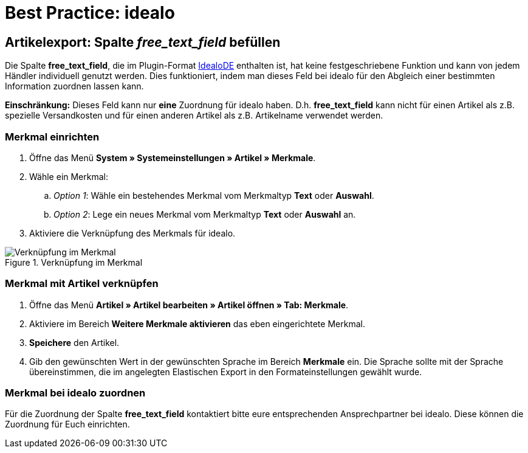 = Best Practice: idealo
:lang: de
:keywords: idealo, Artikel
:position: 20

== Artikelexport: Spalte _free_text_field_ befüllen

Die Spalte *free_text_field*, die im Plugin-Format link:https://marketplace.plentymarkets.com/plugins/channels/preisportale/elasticexportidealode_4723[IdealoDE^] enthalten ist, hat keine festgeschriebene Funktion und kann von jedem Händler individuell genutzt werden. Dies funktioniert, indem man dieses Feld bei idealo für den Abgleich einer bestimmten Information zuordnen lassen kann.

*Einschränkung:* Dieses Feld kann nur *eine* Zuordnung für idealo haben. D.h. *free_text_field* kann nicht für einen Artikel als z.B. spezielle Versandkosten und für einen anderen Artikel als z.B. Artikelname verwendet werden.

[discrete]
=== Merkmal einrichten

. Öffne das Menü *System » Systemeinstellungen » Artikel » Merkmale*.
. Wähle ein Merkmal:
.. _Option 1_: Wähle ein bestehendes Merkmal vom Merkmaltyp *Text* oder *Auswahl*.
.. _Option 2_: Lege ein neues Merkmal vom Merkmaltyp *Text* oder *Auswahl* an.
. Aktiviere die Verknüpfung des Merkmals für idealo.

[[merkmalverknüpfung]]
.Verknüpfung im Merkmal
image::maerkte/assets/bp-idealo-free-text-field-market-link.png[Verknüpfung im Merkmal]

[discrete]
=== Merkmal mit Artikel verknüpfen

. Öffne das Menü *Artikel » Artikel bearbeiten » Artikel öffnen » Tab: Merkmale*.
. Aktiviere im Bereich *Weitere Merkmale aktivieren* das eben eingerichtete Merkmal.
. *Speichere* den Artikel.
. Gib den gewünschten Wert in der gewünschten Sprache im Bereich *Merkmale* ein. Die Sprache sollte mit der Sprache übereinstimmen, die im angelegten Elastischen Export in den Formateinstellungen gewählt wurde.

[discrete]
=== Merkmal bei idealo zuordnen

Für die Zuordnung der Spalte *free_text_field* kontaktiert bitte eure entsprechenden Ansprechpartner bei idealo. Diese können die Zuordnung für Euch einrichten.
